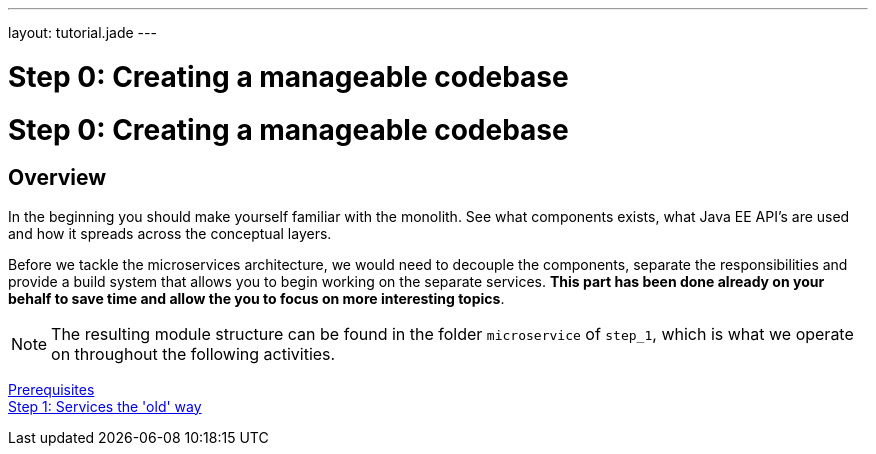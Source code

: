 ---
layout: tutorial.jade
---

= Step 0: Creating a manageable codebase

= Step 0: Creating a manageable codebase

== Overview
In the beginning you should make yourself familiar with the monolith.
See what components exists, what Java EE API’s are used and how it spreads across the conceptual layers.

Before we tackle the microservices architecture, we would need to decouple the components,
separate the responsibilities and provide a build system that allows you to begin working on the separate services. *This part has been done already on your behalf to save time and allow the you to focus on more interesting topics*.

NOTE: The resulting module structure can be found in the folder `microservice` of `step_1`, which is what we operate on throughout the following activities.

+++
<div class="row">
  <div class="col-md-6">
<a href="/tutorial/prerequisites" class="btn btn-primary"><i class="fa fa-chevron-left" aria-hidden="true"></i> Prerequisites</a>
  </div>
  <div class="col-md-6">
  <a href="/tutorial/step-1" class="btn btn-primary">Step 1: Services the 'old' way<i class="fa fa-chevron-right" aria-hidden="true"></i></a>
  </div>
</div>
+++
